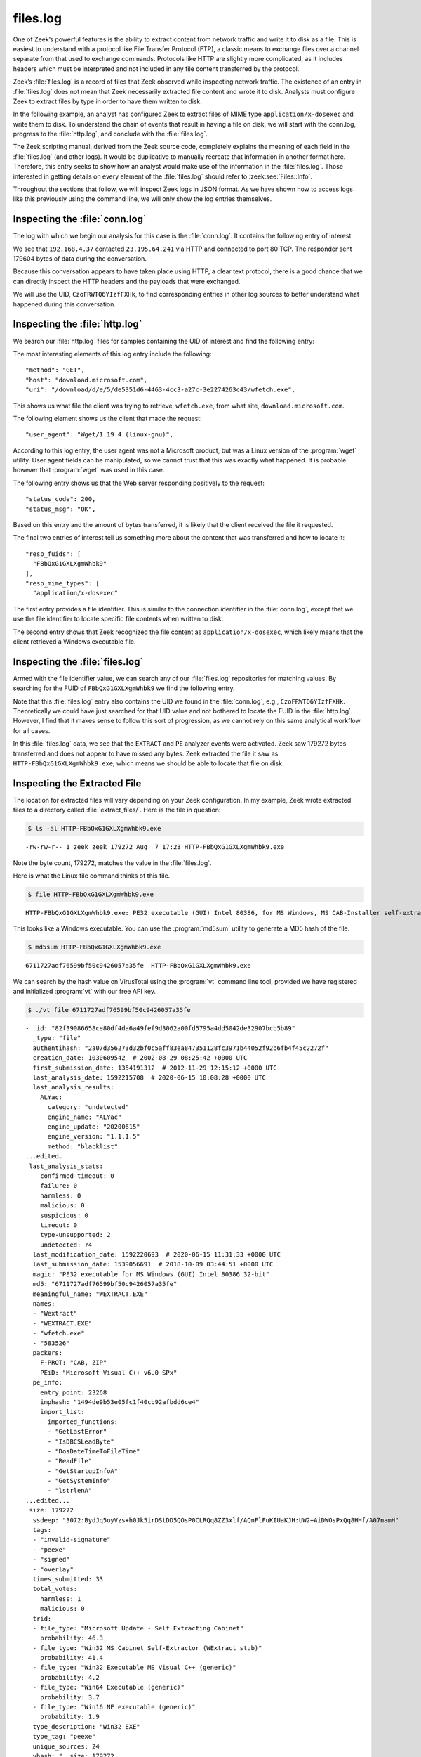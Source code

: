 =========
files.log
=========

One of Zeek’s powerful features is the ability to extract content from network
traffic and write it to disk as a file. This is easiest to understand with a
protocol like File Transfer Protocol (FTP), a classic means to exchange files
over a channel separate from that used to exchange commands. Protocols like
HTTP are slightly more complicated, as it includes headers which must be
interpreted and not included in any file content transferred by the protocol.

Zeek’s :file:`files.log` is a record of files that Zeek observed while
inspecting network traffic. The existence of an entry in :file:`files.log` does
not mean that Zeek necessarily extracted file content and wrote it to disk.
Analysts must configure Zeek to extract files by type in order to have them
written to disk.

In the following example, an analyst has configured Zeek to extract files of
MIME type ``application/x-dosexec`` and write them to disk. To understand the
chain of events that result in having a file on disk, we will start with the
conn.log, progress to the :file:`http.log`, and conclude with the :file:`files.log`.

The Zeek scripting manual, derived from the Zeek source code, completely
explains the meaning of each field in the :file:`files.log` (and other logs).
It would be duplicative to manually recreate that information in another format
here.  Therefore, this entry seeks to show how an analyst would make use of the
information in the :file:`files.log`. Those interested in getting details on
every element of the :file:`files.log` should refer to :zeek:see:`Files::Info`.

Throughout the sections that follow, we will inspect Zeek logs in JSON format.
As we have shown how to access logs like this previously using the command
line, we will only show the log entries themselves.

Inspecting the :file:`conn.log`
===============================

The log with which we begin our analysis for this case is the :file:`conn.log`.
It contains the following entry of interest.

.. literal-emph::

  {
    "ts": 1596820191.94147,
    **"uid": "CzoFRWTQ6YIzfFXHk"**,
    **"id.orig_h": "192.168.4.37",**
    "id.orig_p": 58264,
    **"id.resp_h": "23.195.64.241",**
    **"id.resp_p": 80,**
    "proto": "tcp",
    **"service": "http",**
    "duration": 0.050640106201171875,
    "orig_bytes": 211,
    "resp_bytes": 179604,
    "conn_state": "SF",
    "missed_bytes": 0,
    "history": "ShADadtFf",
    "orig_pkts": 93,
    "orig_ip_bytes": 5091,
    "resp_pkts": 129,
    "resp_ip_bytes": 186320
  }

We see that ``192.168.4.37`` contacted ``23.195.64.241`` via HTTP and connected
to port 80 TCP. The responder sent 179604 bytes of data during the
conversation.

Because this conversation appears to have taken place using HTTP, a clear text
protocol, there is a good chance that we can directly inspect the HTTP headers
and the payloads that were exchanged.

We will use the UID, ``CzoFRWTQ6YIzfFXHk``, to find corresponding entries in
other log sources to better understand what happened during this conversation.

Inspecting the :file:`http.log`
===============================

We search our :file:`http.log` files for samples containing the UID of interest
and find the following entry:

.. literal-emph::

  {
    "ts": 1596820191.94812,
    **"uid": "CzoFRWTQ6YIzfFXHk",**
    "id.orig_h": "192.168.4.37",
    "id.orig_p": 58264,
    "id.resp_h": "23.195.64.241",
    "id.resp_p": 80,
    "trans_depth": 1,
    **"method": "GET",**
    **"host": "download.microsoft.com",**
    **"uri": "/download/d/e/5/de5351d6-4463-4cc3-a27c-3e2274263c43/wfetch.exe",**
    "version": "1.1",
    **"user_agent": "Wget/1.19.4 (linux-gnu)",**
    "request_body_len": 0,
    "response_body_len": 179272,
    **"status_code": 200,**
    **"status_msg": "OK",**
    "tags": [],
    "resp_fuids": [
      **"FBbQxG1GXLXgmWhbk9"**
    ],
    "resp_mime_types": [
      **"application/x-dosexec"**
    ]
  }

The most interesting elements of this log entry include the following::

  "method": "GET",
  "host": "download.microsoft.com",
  "uri": "/download/d/e/5/de5351d6-4463-4cc3-a27c-3e2274263c43/wfetch.exe",

This shows us what file the client was trying to retrieve, ``wfetch.exe``,
from what site, ``download.microsoft.com``.

The following element shows us the client that made the request::

  "user_agent": "Wget/1.19.4 (linux-gnu)",

According to this log entry, the user agent was not a Microsoft product, but
was a Linux version of the :program:`wget` utility. User agent fields can be
manipulated, so we cannot trust that this was exactly what happened. It is
probable however that :program:`wget` was used in this case.

The following entry shows us that the Web server responding positively to the
request::

  "status_code": 200,
  "status_msg": "OK",

Based on this entry and the amount of bytes transferred, it is likely that the
client received the file it requested.

The final two entries of interest tell us something more about the content that
was transferred and how to locate it::

  "resp_fuids": [
    "FBbQxG1GXLXgmWhbk9"
  ],
  "resp_mime_types": [
    "application/x-dosexec"

The first entry provides a file identifier. This is similar to the connection
identifier in the :file:`conn.log`, except that we use the file identifier to
locate specific file contents when written to disk.

The second entry shows that Zeek recognized the file content as
``application/x-dosexec``, which likely means that the client retrieved a
Windows executable file.

Inspecting the :file:`files.log`
================================

Armed with the file identifier value, we can search any of our
:file:`files.log` repositories for matching values. By searching for the FUID
of ``FBbQxG1GXLXgmWhbk9`` we find the following entry.

.. literal-emph::

  {
    "ts": 1596820191.969902,
    **"fuid": "FBbQxG1GXLXgmWhbk9",**
    "tx_hosts": [
      "23.195.64.241"
    ],
    "rx_hosts": [
      "192.168.4.37"
    ],
    "conn_uids": [
      "CzoFRWTQ6YIzfFXHk"
    ],
    "source": "HTTP",
    "depth": 0,
    "analyzers": [
      "EXTRACT",
      "PE"
    ],
    **"mime_type": "application/x-dosexec",**
    "duration": 0.015498876571655273,
    "is_orig": false,
    "seen_bytes": 179272,
    "total_bytes": 179272,
    "missing_bytes": 0,
    "overflow_bytes": 0,
    "timedout": false,
    **"extracted": "HTTP-FBbQxG1GXLXgmWhbk9.exe",**
    "extracted_cutoff": false
  }

Note that this :file:`files.log` entry also contains the UID we found in the
:file:`conn.log`, e.g., ``CzoFRWTQ6YIzfFXHk``. Theoretically we could have just
searched for that UID value and not bothered to locate the FUID in the
:file:`http.log`.  However, I find that it makes sense to follow this sort of
progression, as we cannot rely on this same analytical workflow for all cases.

In this :file:`files.log` data, we see that the ``EXTRACT`` and ``PE`` analyzer
events were activated. Zeek saw 179272 bytes transferred and does not appear to
have missed any bytes. Zeek extracted the file it saw as
``HTTP-FBbQxG1GXLXgmWhbk9.exe``, which means we should be able to locate that
file on disk.

Inspecting the Extracted File
=============================

The location for extracted files will vary depending on your Zeek
configuration. In my example, Zeek wrote extracted files to a directory called
:file:`extract_files/`. Here is the file in question:

.. code-block:: console

  $ ls -al HTTP-FBbQxG1GXLXgmWhbk9.exe

::

  -rw-rw-r-- 1 zeek zeek 179272 Aug  7 17:23 HTTP-FBbQxG1GXLXgmWhbk9.exe

Note the byte count, 179272, matches the value in the :file:`files.log`.

Here is what the Linux file command thinks of this file.

.. code-block:: console

  $ file HTTP-FBbQxG1GXLXgmWhbk9.exe

::

  HTTP-FBbQxG1GXLXgmWhbk9.exe: PE32 executable (GUI) Intel 80386, for MS Windows, MS CAB-Installer self-extracting archive

This looks like a Windows executable. You can use the :program:`md5sum` utility to
generate a MD5 hash of the file.

.. code-block:: console

  $ md5sum HTTP-FBbQxG1GXLXgmWhbk9.exe

::

  6711727adf76599bf50c9426057a35fe  HTTP-FBbQxG1GXLXgmWhbk9.exe

We can search by the hash value on VirusTotal using the :program:`vt` command
line tool, provided we have registered and initialized :program:`vt` with our
free API key.

.. code-block:: console

  $ ./vt file 6711727adf76599bf50c9426057a35fe

::

  - _id: "82f39086658ce80df4da6a49fef9d3062a00fd5795a4dd5042de32907bcb5b89"
    _type: "file"
    authentihash: "2a07d356273d32bf0c5aff83ea847351128fc3971b44052f92b6fb4f45c2272f"
    creation_date: 1030609542  # 2002-08-29 08:25:42 +0000 UTC
    first_submission_date: 1354191312  # 2012-11-29 12:15:12 +0000 UTC
    last_analysis_date: 1592215708  # 2020-06-15 10:08:28 +0000 UTC
    last_analysis_results:
      ALYac:
        category: "undetected"
        engine_name: "ALYac"
        engine_update: "20200615"
        engine_version: "1.1.1.5"
        method: "blacklist"
  ...edited…
   last_analysis_stats:
      confirmed-timeout: 0
      failure: 0
      harmless: 0
      malicious: 0
      suspicious: 0
      timeout: 0
      type-unsupported: 2
      undetected: 74
    last_modification_date: 1592220693  # 2020-06-15 11:31:33 +0000 UTC
    last_submission_date: 1539056691  # 2018-10-09 03:44:51 +0000 UTC
    magic: "PE32 executable for MS Windows (GUI) Intel 80386 32-bit"
    md5: "6711727adf76599bf50c9426057a35fe"
    meaningful_name: "WEXTRACT.EXE"
    names:
    - "Wextract"
    - "WEXTRACT.EXE"
    - "wfetch.exe"
    - "583526"
    packers:
      F-PROT: "CAB, ZIP"
      PEiD: "Microsoft Visual C++ v6.0 SPx"
    pe_info:
      entry_point: 23268
      imphash: "1494de9b53e05fc1f40cb92afbdd6ce4"
      import_list:
      - imported_functions:
        - "GetLastError"
        - "IsDBCSLeadByte"
        - "DosDateTimeToFileTime"
        - "ReadFile"
        - "GetStartupInfoA"
        - "GetSystemInfo"
        - "lstrlenA"
  ...edited...
   size: 179272
    ssdeep: "3072:BydJq5oyVzs+h0Jk5irDStDD5QOsP0CLRQq8ZZ3xlf/AQnFlFuKIUaKJH:UW2+AiDWOsPxQq8HHf/A07namH"
    tags:
    - "invalid-signature"
    - "peexe"
    - "signed"
    - "overlay"
    times_submitted: 33
    total_votes:
      harmless: 1
      malicious: 0
    trid:
    - file_type: "Microsoft Update - Self Extracting Cabinet"
      probability: 46.3
    - file_type: "Win32 MS Cabinet Self-Extractor (WExtract stub)"
      probability: 41.4
    - file_type: "Win32 Executable MS Visual C++ (generic)"
      probability: 4.2
    - file_type: "Win64 Executable (generic)"
      probability: 3.7
    - file_type: "Win16 NE executable (generic)"
      probability: 1.9
    type_description: "Win32 EXE"
    type_tag: "peexe"
    unique_sources: 24
    vhash: "  size: 179272
    ssdeep: "3072:BydJq5oyVzs+h0Jk5irDStDD5QOsP0CLRQq8ZZ3xlf/AQnFlFuKIUaKJH:UW2+AiDWOsPxQq8HHf/A07namH"
    tags:
    - "invalid-signature"
    - "peexe"
    - "signed"
    - "overlay"
    times_submitted: 33
    total_votes:
      harmless: 1
      malicious: 0
    trid:
    - file_type: "Microsoft Update - Self Extracting Cabinet"
      probability: 46.3
    - file_type: "Win32 MS Cabinet Self-Extractor (WExtract stub)"
      probability: 41.4
    - file_type: "Win32 Executable MS Visual C++ (generic)"
      probability: 4.2
    - file_type: "Win64 Executable (generic)"
      probability: 3.7
    - file_type: "Win16 NE executable (generic)"
      probability: 1.9
    type_description: "Win32 EXE"
    type_tag: "peexe"
    unique_sources: 24
    vhash: "0150366d1570e013z1004cmz1f03dz"

You can access the entire report `via the Web here
<https://www.virustotal.com/gui/file/82f39086658ce80df4da6a49fef9d3062a00fd5795a4dd5042de32907bcb5b89/detection>`_.

It appears this is a harmless Windows executable. However, by virtue of having
it extracted from network traffic, analysts have many options for investigation
when the file is not considered benign.

Conclusion
==========

Zeek’s file extraction capabilities offer many advantages to analysts.
Administrators can configure Zeek to compute MD5 hashes of files that Zeek sees
in network traffic. Rather than computing a hash on a file written to disk,
Zeek could simply compute the hash as part of its inspection process. The
purpose of this document was to show some of the data in the :file:`files.log`,
how it relates to other Zeek logs, and how analysts might make use of it.
